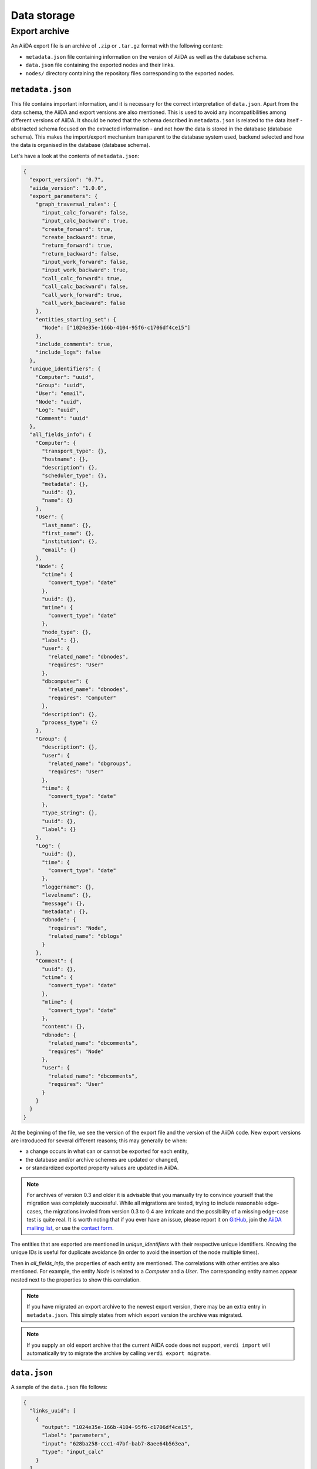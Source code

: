 .. _internal_architecture:data-storage:

************
Data storage
************

.. todo::

    .. _internal_architecture:orm:database:

    title: Database schema & migrations

    `#4035`_

    .. _internal_architecture:orm:repository:

    title: File repository

    `#4036`_

.. _internal_architecture:orm:export:

Export archive
==============

An AiiDA export file is an archive of ``.zip`` or ``.tar.gz`` format with the following content:

* ``metadata.json`` file containing information on the version of AiiDA as well as the database schema.
* ``data.json`` file containing the exported nodes and their links.
* ``nodes/`` directory containing the repository files corresponding to the exported nodes.

.. _metadata-json:

``metadata.json``
-----------------

This file contains important information, and it is necessary for the correct interpretation of ``data.json``.
Apart from the data schema, the AiiDA and export versions are also mentioned.
This is used to avoid any incompatibilities among different versions of AiiDA.
It should be noted that the schema described in ``metadata.json`` is related to the data itself - abstracted schema focused on the extracted information - and not how the data is stored in the database (database schema).
This makes the import/export mechanism transparent to the database system used, backend selected and how the data is organised in the database (database schema).

Let's have a look at the contents of ``metadata.json``:

.. code-block:: json

    {
      "export_version": "0.7",
      "aiida_version": "1.0.0",
      "export_parameters": {
        "graph_traversal_rules": {
          "input_calc_forward": false,
          "input_calc_backward": true,
          "create_forward": true,
          "create_backward": true,
          "return_forward": true,
          "return_backward": false,
          "input_work_forward": false,
          "input_work_backward": true,
          "call_calc_forward": true,
          "call_calc_backward": false,
          "call_work_forward": true,
          "call_work_backward": false
        },
        "entities_starting_set": {
          "Node": ["1024e35e-166b-4104-95f6-c1706df4ce15"]
        },
        "include_comments": true,
        "include_logs": false
      },
      "unique_identifiers": {
        "Computer": "uuid",
        "Group": "uuid",
        "User": "email",
        "Node": "uuid",
        "Log": "uuid",
        "Comment": "uuid"
      },
      "all_fields_info": {
        "Computer": {
          "transport_type": {},
          "hostname": {},
          "description": {},
          "scheduler_type": {},
          "metadata": {},
          "uuid": {},
          "name": {}
        },
        "User": {
          "last_name": {},
          "first_name": {},
          "institution": {},
          "email": {}
        },
        "Node": {
          "ctime": {
            "convert_type": "date"
          },
          "uuid": {},
          "mtime": {
            "convert_type": "date"
          },
          "node_type": {},
          "label": {},
          "user": {
            "related_name": "dbnodes",
            "requires": "User"
          },
          "dbcomputer": {
            "related_name": "dbnodes",
            "requires": "Computer"
          },
          "description": {},
          "process_type": {}
        },
        "Group": {
          "description": {},
          "user": {
            "related_name": "dbgroups",
            "requires": "User"
          },
          "time": {
            "convert_type": "date"
          },
          "type_string": {},
          "uuid": {},
          "label": {}
        },
        "Log": {
          "uuid": {},
          "time": {
            "convert_type": "date"
          },
          "loggername": {},
          "levelname": {},
          "message": {},
          "metadata": {},
          "dbnode": {
            "requires": "Node",
            "related_name": "dblogs"
          }
        },
        "Comment": {
          "uuid": {},
          "ctime": {
            "convert_type": "date"
          },
          "mtime": {
            "convert_type": "date"
          },
          "content": {},
          "dbnode": {
            "related_name": "dbcomments",
            "requires": "Node"
          },
          "user": {
            "related_name": "dbcomments",
            "requires": "User"
          }
        }
      }
    }

At the beginning of the file, we see the version of the export file and the version of the AiiDA code.
New export versions are introduced for several different reasons; this may generally be when:

* a change occurs in what can or cannot be exported for each entity,
* the database and/or archive schemes are updated or changed,
* or standardized exported property values are updated in AiiDA.

.. note::
    For archives of version 0.3 and older it is advisable that you manually try to convince yourself that the migration was completely successful.
    While all migrations are tested, trying to include reasonable edge-cases, the migrations involed from version 0.3 to 0.4 are intricate and the possibility of a missing edge-case test is quite real.
    It is worth noting that if you ever have an issue, please report it on `GitHub <https://www.github.com/aiidateam/aiida_core/issues/new>`_, join the `AiiDA mailing list <http://www.aiida.net/mailing-list/>`_, or use the `contact form <http://www.aiida.net/contact-new/>`_.

The entities that are exported are mentioned in *unique_identifiers* with their respective unique identifiers.
Knowing the unique IDs is useful for duplicate avoidance (in order to avoid the insertion of the node multiple times).

Then in *all_fields_info*, the properties of each entity are mentioned.
The correlations with other entities are also mentioned.
For example, the entity *Node* is related to a *Computer* and a *User*.
The corresponding entity names appear nested next to the properties to show this correlation.

.. note::

    If you have migrated an export archive to the newest export version, there may be an extra entry in ``metadata.json``.
    This simply states from which export version the archive was migrated.

.. note::

    If you supply an old export archive that the current AiiDA code does not support, ``verdi import`` will automatically try to migrate the archive by calling ``verdi export migrate``.

.. _data-json:

``data.json``
-------------

A sample of the ``data.json`` file follows:

.. code-block:: json

    {
      "links_uuid": [
        {
          "output": "1024e35e-166b-4104-95f6-c1706df4ce15",
          "label": "parameters",
          "input": "628ba258-ccc1-47bf-bab7-8aee64b563ea",
          "type": "input_calc"
        }
      ],
      "export_data": {
        "User": {
          "2": {
            "first_name": "AiiDA",
            "last_name": "theossrv2",
            "institution": "EPFL, Lausanne",
            "email": "aiida@theossrv2.epfl.ch"
          }
        },
        "Computer": {
          "1": {
            "name": "theospc14-direct",
            "description": "theospc14 (N. Mounet's PC) with direct scheduler",
            "hostname": "theospc14.epfl.ch",
            "transport_type": "ssh",
            "metadata": {
              "default_mpiprocs_per_machine": 8,
              "workdir": "/scratch/{username}/aiida_run/",
              "append_text": "",
              "prepend_text": "",
              "mpirun_command": ["mpirun", "-np", "{tot_num_mpiprocs}"]
            },
            "scheduler_type": "direct",
            "uuid": "fb7729ff-8254-4bc0-bbec-acbdb573cfe2"
          }
        },
        "Node": {
          "5921143": {
            "uuid": "628ba258-ccc1-47bf-bab7-8aee64b563ea",
            "description": "",
            "dbcomputer": 1,
            "label": "",
            "user": 2,
            "mtime": "2016-08-21T11:55:53.132925",
            "node_type": "data.dict.Dict.",
            "ctime": "2016-08-21T11:55:53.118306",
            "process_type": ""
          },
          "20063": {
            "uuid": "1024e35e-166b-4104-95f6-c1706df4ce15",
            "description": "",
            "dbcomputer": 1,
            "label": "",
            "user": 2,
            "mtime": "2016-02-16T10:33:54.095973",
            "process_type": "aiida.calculations:codtools.ciffilter",
            "node_type": "process.calculation.calcjob.CalcJobNode.",
            "ctime": "2015-10-02T20:08:06.628472"
          }
        },
        "Comment": {
          "1": {
            "uuid": "8c165836-6ae1-4ae8-8cf1-fb111abc483e",
            "ctime": "2016-08-21T11:56:05.501162",
            "mtime": "2016-08-21T11:56:05.501697",
            "content": "vc-relax calculation with cold smearing",
            "dbnode": 20063,
            "user": 2
          }
        }
      },
      "groups_uuid": {},
      "node_attributes": {
        "5921143": {
          "CONTROL": {
            "calculation": "vc-relax",
            "restart_mode": "from_scratch",
            "max_seconds": 83808
          },
          "ELECTRONS": {
            "electron_maxstep": 100,
            "conv_thr": 3.6e-10
          },
          "SYSTEM": {
            "ecutwfc": 90.0,
            "input_dft": "vdw-df2-c09",
            "occupations": "smearing",
            "degauss": 0.02,
            "smearing": "cold",
            "ecutrho": 1080.0
          }
        },
        "20063": {
          "retrieve_list": [
            "aiida.out",
            "aiida.err",
            "_scheduler-stdout.txt",
            "_scheduler-stderr.txt"
          ],
          "last_job_info": {
            "job_state": "DONE",
            "job_id": "13489"
          },
          "scheduler_state": "DONE",
          "parser": "codtools.ciffilter",
          "linkname_retrieved": "retrieved",
          "jobresource_params": {
            "num_machines": 1,
            "num_mpiprocs_per_machine": 1,
            "default_mpiprocs_per_machine": 8
          },
          "remote_workdir": "/scratch/aiida/aiida_run/10/24/e35e-166b-4104-95f6-c1706df4ce15",
          "process_state": "finished",
          "max_wallclock_seconds": 900,
          "retrieve_singlefile_list": [],
          "scheduler_lastchecktime": "2015-10-02T20:30:36.481951+00:00",
          "job_id": "13489",
          "exit_status": 0,
          "process_status": null,
          "process_label": "vc-relax",
          "sealed": true
        }
      },
      "node_extras": {
        "5921143": {},
        "20063": {}
      }
    }

At the start of the JSON file shown above, the links among the various AiiDA nodes are stated (*links_uuid* field).
For every link the UUIDs (universal unique identifiers) of the connected nodes, as well as the name of the link, are mentioned.

Then the export data follows, where the data appears "grouped" into entity types.
It is worth noticing the references between the instances of the various entities.
For example the DbNode with identifier *5921143* belongs to the user with identifier 2 and was generated by the computer with identifier 1.

The name of the entities is a reference to the base ORM entities.
This ensuries that the export files are cross-backend compatible.

If any groups are extracted, then they are mentioned in the corresponding field (*groups_uuid*).

Attributes and extras of the extracted nodes, are described in the final part of the JSON file.
The identifier of the corresponding node is used as a key for the attribute or extra.


.. _#4035: https://github.com/aiidateam/aiida-core/issues/4035
.. _#4036: https://github.com/aiidateam/aiida-core/issues/4036

